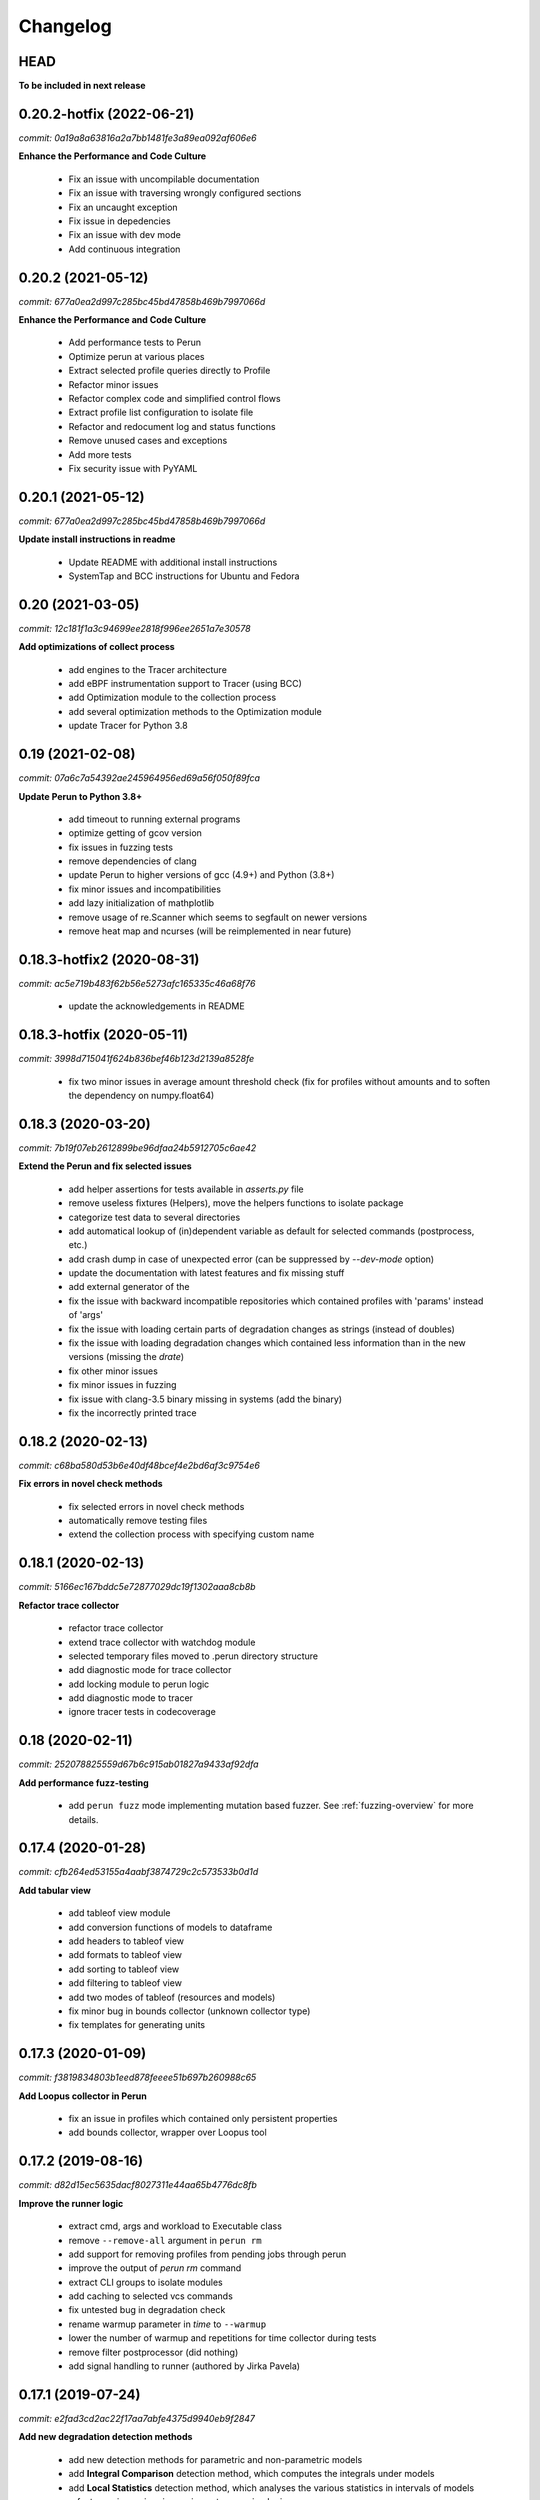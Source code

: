 Changelog
=========

HEAD
----

**To be included in next release**

0.20.2-hotfix (2022-06-21)
--------------------------

`commit: 0a19a8a63816a2a7bb1481fe3a89ea092af606e6`

**Enhance the Performance and Code Culture**

  - Fix an issue with uncompilable documentation
  - Fix an issue with traversing wrongly configured sections
  - Fix an uncaught exception
  - Fix issue in depedencies
  - Fix an issue with dev mode
  - Add continuous integration

0.20.2 (2021-05-12)
-------------------

`commit: 677a0ea2d997c285bc45bd47858b469b7997066d`

**Enhance the Performance and Code Culture**

  - Add performance tests to Perun
  - Optimize perun at various places
  - Extract selected profile queries directly to Profile
  - Refactor minor issues
  - Refactor complex code and simplified control flows
  - Extract profile list configuration to isolate file
  - Refactor and redocument log and status functions
  - Remove unused cases and exceptions
  - Add more tests
  - Fix security issue with PyYAML

0.20.1 (2021-05-12)
-------------------

`commit: 677a0ea2d997c285bc45bd47858b469b7997066d`

**Update install instructions in readme**

  - Update README with additional install instructions
  - SystemTap and BCC instructions for Ubuntu and Fedora


0.20 (2021-03-05)
-----------------

`commit: 12c181f1a3c94699ee2818f996ee2651a7e30578`

**Add optimizations of collect process**

  - add engines to the Tracer architecture
  - add eBPF instrumentation support to Tracer (using BCC)
  - add Optimization module to the collection process
  - add several optimization methods to the Optimization module
  - update Tracer for Python 3.8

0.19 (2021-02-08)
-----------------

`commit: 07a6c7a54392ae245964956ed69a56f050f89fca`

**Update Perun to Python 3.8+**

  - add timeout to running external programs
  - optimize getting of gcov version
  - fix issues in fuzzing tests
  - remove dependencies of clang
  - update Perun to higher versions of gcc (4.9+) and Python (3.8+)
  - fix minor issues and incompatibilities
  - add lazy initialization of mathplotlib
  - remove usage of re.Scanner which seems to segfault on newer versions
  - remove heat map and ncurses (will be reimplemented in near future)

0.18.3-hotfix2 (2020-08-31)
---------------------------

`commit: ac5e719b483f62b56e5273afc165335c46a68f76`

  - update the acknowledgements in README

0.18.3-hotfix (2020-05-11)
--------------------------

`commit: 3998d715041f624b836bef46b123d2139a8528fe`

  - fix two minor issues in average amount threshold check (fix for profiles without amounts and to soften the dependency on numpy.float64)

0.18.3 (2020-03-20)
-------------------

`commit: 7b19f07eb2612899be96dfaa24b5912705c6ae42`

**Extend the Perun and fix selected issues**

  - add helper assertions for tests available in `asserts.py` file
  - remove useless fixtures (Helpers), move the helpers functions to isolate package
  - categorize test data to several directories
  - add automatical lookup of (in)dependent variable as default for selected commands (postprocess, etc.)
  - add crash dump in case of unexpected error (can be suppressed by `--dev-mode` option)
  - update the documentation with latest features and fix missing stuff
  - add external generator of the
  - fix the issue with backward incompatible repositories which contained profiles with 'params' instead of 'args'
  - fix the issue with loading certain parts of degradation changes as strings (instead of doubles)
  - fix the issue with loading degradation changes which contained less information than in the new versions (missing the `drate`)
  - fix other minor issues
  - fix minor issues in fuzzing
  - fix issue with clang-3.5 binary missing in systems (add the binary)
  - fix the incorrectly printed trace

0.18.2 (2020-02-13)
-------------------

`commit: c68ba580d53b6e40df48bcef4e2bd6af3c9754e6`

**Fix errors in novel check methods**

  - fix selected errors in novel check methods
  - automatically remove testing files
  - extend the collection process with specifying custom name

0.18.1 (2020-02-13)
-------------------

`commit: 5166ec167bddc5e72877029dc19f1302aaa8cb8b`

**Refactor trace collector**

  - refactor trace collector
  - extend trace collector with watchdog module
  - selected temporary files moved to .perun directory structure
  - add diagnostic mode for trace collector
  - add locking module to perun logic
  - add diagnostic mode to tracer
  - ignore tracer tests in codecoverage

0.18 (2020-02-11)
-----------------

`commit: 252078825559d67b6c915ab01827a9433af92dfa`

**Add performance fuzz-testing**

  - add ``perun fuzz`` mode implementing mutation based fuzzer. See :ref:`fuzzing-overview` for more details.

0.17.4 (2020-01-28)
-------------------

`commit: cfb264ed53155a4aabf3874729c2c573533b0d1d`

**Add tabular view**

  - add tableof view module
  - add conversion functions of models to dataframe
  - add headers to tableof view
  - add formats to tableof view
  - add sorting to tableof view
  - add filtering to tableof view
  - add two modes of tableof (resources and models)
  - fix minor bug in bounds collector (unknown collector type)
  - fix templates for generating units

0.17.3 (2020-01-09)
-------------------

`commit: f3819834803b1eed878feeee51b697b260988c65`

**Add Loopus collector in Perun**

  - fix an issue in profiles which contained only persistent properties
  - add bounds collector, wrapper over Loopus tool

0.17.2 (2019-08-16)
-------------------

`commit: d82d15ec5635dacf8027311e44aa65b4776dc8fb`

**Improve the runner logic**

  - extract cmd, args and workload to Executable class
  - remove ``--remove-all`` argument in ``perun rm``
  - add support for removing profiles from pending jobs through perun
  - improve the output of `perun rm` command
  - extract CLI groups to isolate modules
  - add caching to selected vcs commands
  - fix untested bug in degradation check
  - rename warmup parameter in `time` to ``--warmup``
  - lower the number of warmup and repetitions for time collector during tests
  - remove filter postprocessor (did nothing)
  - add signal handling to runner (authored by Jirka Pavela)

0.17.1 (2019-07-24)
-------------------

`commit: e2fad3cd2ac22f17aa7abfe4375d9940eb9f2847`

**Add new degradation detection methods**

  - add new detection methods for parametric and non-parametric models
  - add **Integral Comparison** detection method, which computes the integrals under models
  - add **Local Statistics** detection method, which analyses the various statistics in intervals of models
  - refactor various minor issues in postprocessing logic
  - add new strategies for detecting performance changes

0.17 (2019-07-09)
-----------------

`commit: e6b1e88d766d93cdab4f114464df51114d6415a8`

**Optimize profile format**

  - make profile format more compact
  - fix minor issue in fast check
  - extract selected functions from query to profile object

0.16.9-hotfix (2019-06-18)
--------------------------

`commit: 126473caba3685878bf79f687115023918d5048a`

**Hotfix issue in Makefile**

 - hotfix issue in Makefile

0.16.9 (2019-06-18)
-------------------

`commit: 8e7228deb81cdfacfea7e7273fd25e70503cbe2b`

**Add CLI for stats manipulation**

  - refactor the perun stats module
  - extend the stats module with a CLI
  - add new operations (list, delete, ...) to the stats module

0.16.8 (2019-05-18)
-------------------

`commit: 05d7275cb5f00183a72f8428bc4aaba0420bb73b`

**Extend perun instances with temporaries**

  - add new logic module that allows to store temporary files in separate directory (.perun/tmp)

0.16.7-hotfix (2019-04-15)
--------------------------

`commit: 686ea87a64d845b215474193f879db0240c05732`

**Hotfix Jinja potential vulnerability**

  - hotfix Jinja potential vulnerability

0.16.7 (2019-04-15)
-------------------

`commit: 4152091bc4c2e5d1553ebccfef059d8153255aba`

**Extend perun instances with stats**

  - add new logic module that allows to store stats for profiles in separate directory (.perun/stats)

0.16.6 (2019-03-25)
-------------------

`commit: 18870d9d5853726d5cc966962d275111e451ab06`

**Improve the quality of life of Perun**

  - fix minor bug in storing changes
  - extracted index entry specific functions to isolate class (in order to create new versions)
  - implement index v2.0, codename FastSloth
  - switch to working with index v2.0 (index v1.0 is still supported, however, everything is saved as 2.0)
  - minor refactors
  - optimize loading of the profile info for both registered and pending profiles (yields huge performance boost)
  - add `--force` option to `perun add` which will force the add (d'oh)
  - add printing of trace if `perun -vv` is set in cli (i.e. the verbosity is of level 2+)
  - rename 'params' in profile to 'args' since it complies to other parts of code
  - refactor minor issues, enhance error messages and exception handling

0.16.5 (2019-03-22)
-------------------

`commit: a2bd359479920178cfed1a0de779ef6fa5f4d4ac`

**Revive complexity collector**

  - revive the complexity collector
  - increase the test coverage of complexity collector
  - update the complexity collector to comply with latest version of Perun

`commit: 983b02ca54faa66941dcea06f990c8033eaf98f6`

**Add kernel non-parametric regression**

0.16.4 (2019-03-14)
-------------------

`commit: 983b02ca54faa66941dcea06f990c8033eaf98f6`

**Add kernel non-parametric regression**

  - fix minor issue in memory collector that manifests with gcc-5.5+ and Ubuntu 18.04+
  - add three kernel non-parametrik regression models (see :ref:`postprocessors-kernel-regression`)
  - fix minor issues in moving average and regressogram

0.16.3 (2019-03-02)
-------------------

`commit: de699ab66d8438166d0ad2d55c74bf43a59d1fc4`

**Overhaul the trace collector**

  - update to Click version 7.0 (because underscores are replaced by dashes)
  - add automatic pairing of the static probes in trace collector
  - add fault-tolerant system to trace collector (now it does collect some profile even if it contains some corruption)
  - rework the internal format of traces

0.16.2 (2019-03-02)
-------------------

`commit: 77bed5eb7654274687fc0fa7130f28a6ff282fba`

**Fix and refactor the memory collector**

  - fix minor issue in average amount threshold checker, when average is 0
  - refactor memory collector
  - add proper documentation to memory collector
  - fix an ubuntu 18.04 issue, when dlsym() needed some bytes before libmalloc.so is properly loaded resulting into crash
  - add proper locking to memory collector

0.16.1 (2019-03-01)
-------------------

`commit: 04cd6a2dc788f73d21c23554ff2ab8174af67dbd`

**Add moving average postprocessor**

  - add moving average postprocessor, other of the non-parametric analysis
  - minor fixes in regressogram (refactor and documentation)
  - add `perun fuzz` command which does a performance fuzzing
  - remodel runner functions to generators

0.16 (2019-02-16)
-----------------

`commit: 04cd6a2dc788f73d21c23554ff2ab8174af67dbd`

**Add regressogram postprocessor**

  - add --version option to perun cli, so it shows version of perun (d'oh!)
  - extend scatterplot to support step function rendering (for regressogram)
  - add regressogram postprocessor, one of the non-parametric analysis

0.15.4 (2018-08-13)
-------------------

`commit: b1e2e3bdcca839efcf7a59ebb8fdbd2b8fc38888`

**Add cleanup procedures to Trace collector**

  - add cleanup procedures to trace collector (so it properly kills systemtap modules)
  - fix setup.py versions
  - make clusterizer less verbose
  - fix wrong parameter name in trace collector

0.15.3-hotfix (2018-08-02)
--------------------------

`commit: a9b46ed478258bbcd8292df0775a14e69b7db329`

**Hotfix unused workload parameter in trace collector**

  - hotfix missing workload parameter in trace collector


0.15.3 (2018-08-01)
-------------------

`commit: a9b46ed478258bbcd8292df0775a14e69b7db329`

**Extract trace configuration automatically**

  - rename complexity collector to **trace**
  - fix minor issues with trace collector
  - add basic support for parallel programs in trace collector
  - add basic support for non-terminating programs (--timeout) in trace collector
  - fix minor issues in incorrect piping (class with ||)
  - add lookup of profiled functions in trace collector

0.15.2 (2018-07-20)
-------------------

`commit: a9b46ed478258bbcd8292df0775a14e69b7db329`

**Upgrade Trace collector architecture**

  - update the cli of the :ref:`collectors-trace` with new options
  - add support for static and dynamic probing of the binaries (hence allow custom user probes)
  - fix minor issues
  - rework the architecture of system-tap collector to work as a daemon

0.15.1 (2018-07-17)
-------------------

`commit: f137abac6c428fc5e580dfa0fc9446c65ac30e4c`

**Rehaul the notion of workloads**

  - refactor check modules
  - add ``pending tag range`` to ``perun add`` command to add more profiles at once
  - add ``index tag rage`` to ``perun rm`` command to remove more profiles at once
  - fix the issue with wrong sort order and tags (now :ckey:`format.sort_profiles_by` sets the option in local)
  - add support for workload generators
  - implement integer workload generator that generates workload from the integer interval
  - implement singleton workload generator that generates single workload
  - implement string workload generator that generates random strings
  - implement file workload generator that generates random text files
  - add :ckey:`generators.workload` for specification of workload generators in config
  - remodel the notion of workloads to accept the workload generators to allow other style of workloads
  - add two modes of workload generation (one that merges the profiles into one; and one which gradually generates profiles)
  - add default workload generators to shared configuration

0.15 (2018-06-20)
-----------------

`commit: 6bb792fd8e172ab6c97a3cd1ac517bfe416b6c85`

**Extend the suite of change detection methods**

  - add fast check degradation check method (:ref:`degradation-fast-check`)
  - add linear regression based degradation check method (:ref:`degradation-lreg`)
  - add polynomial regression based degradation check method (:ref:`degradation-preg`)
  - rename regression models to full names
  - fix divisions by zero in several places in regression analysis
  - rename the api of several regression functions

0.14.4 (2018-06-17)
-------------------

`commit: 4e36142252e123f3e8e6422583c71383adc9fc30`

**Refactor the code**

  - fix various linting issues (e.g. too long lines)
  - remove unused code and function (e.g. in memory)
  - fix minor issues
  - extend the test suite with several more tests
  - flatten the test hierarchy
  - remove alloclist view (query+convert imported in python is more powerful)
  - renew the rest of the old documentation format
  - extract path and type function parameters from vcs api
  - refactor pcs module and remove pcs as argument from all of the functions
  - fix various codacy issues
  - refactor cli module by moving callbacks, renaming functions and removing redundant functions

0.14.3 (2018-06-12)
-------------------

`commit: a2820c0cb50cff5b758a3d01ca7b8e356af5d2cf`

**Extend utils module**

  - print timing of various collection phases
  - add :ckey:`degradation.log_collect` to store the output of precollect phase in isolated logs
  - add working ``--compute-missing`` parameter to check group, which temporarily sets the precollection
  - add repetition of the time collector
  - add predefined configuration templates
  - add automatic lookup of candidate executable and workloads for user configuration (see :ref:`config-templates`)
  - add ``perun config reset`` command to allow resetting of configuration to different states
  - extend the utils module with ELF helper functions
  - extend the utils with non-blocking subprocess calls
  - extend the utils with binary files lookup

0.14.2 (2018-05-15)
-------------------

`commit: 0faaa74097a159c4b441d65415dba504265c2059`

**Rehaul the command line output**

  - fix issue with pending tags not being sorted ;)
  - fix the issue with incorrectly flattened values in query
  - extend the memory collector to include the allocation order as resource
  - add loading and storing of performance change records
  - add short printed results for found degradations
  - update the default generated config
  - remake the output of time collector
  - fix issue with integer workloads
  - fix issue with non-sorted index profiles
  - fix issue with memory collector not removing the unreachable allocations
  - add vcs history tree to log (prints the context of the vcs tree)
  - remodel the output of the degradation checks
  - switch the colour of optimizations to green (instead of blue)
  - colour tainted (containing degradation) and fixed (containing optimization) branches in vcs history
  - add short summary of degradations to each minor version in graph
  - add semantic ordering of uids (used in outputs)
  - add vcs history to output of perun run matrix
  - make perun check precollect phase silent (until we figure out the better way?)
  - add streaming to the history (so it is not output when everything is done)
  - make two versions of run_jobs (one with history and one without)
  - refactor some modules to remove unnecessary dependencies
  - add information about degradations to perun status and log

0.14.1 (2018-04-19)
-------------------

`commit: b7922d7c1bbe7ea89fe735c93cf1e6c8a7604765`

**Extend the automation**

  - add two new options to regression analysis module (see :ref:`postprocessors-regression-analysis` for more details)
  - fix minor issues in regression analysis and scatter plot module
  - fix issue with non-deterministic ordering in flattening the values by convert
  - add different ordering to perun status profiles (now they are ordered by time)
  - add more boxes to the output of the perun status profiles (bundled per five profiles)
  - add :ckey:`format.sort_profiles_by` configuration key to allow sorting of profiles in ``perun status`` by different keys
  - add ``--sort-by`` option to ``perun status`` to allow sorting of profiles in ``perun status``
  - fix minor things in documentation
  - add few helper function for CLI and profiles
  - rename origin in ProfileInfo to source (class of names)
  - fix typos in documentation
  - remake walk major version to return MajorVersion object, with head and major version name
  - add helper function for loading the profile out of profile info
  - extend the api of the vcs (with storing/restoring the state, checkout and dirty-testing)
  - add :ckey:`profiles.register_after_run` configuration key to automatically register profiles after collection
  - add :ckey:`execute.pre_run` config key for running commands before execution of matrix
  - add helper function for safely getting config key
  - add ``--minor-version`` parameter to ``perun collect`` and ``perun run`` to run the collection over different minor version
  - add ``--crawl-parents`` parameter to allow ``perun collect`` and ``perun run`` to collect the data for both minor version and its predecessors
  - add checking out of the minor version, and saving the state, to collection of profiles
  - add :ckey:`degradation.collect_before_check` configuration key for automatically collect profiles before running degradation check

0.14 (2018-03-27)
-----------------

`commit: 3e56911baad6a7cd0ab0b90b23c6edbc57abeb43`

**Add clusterization postprocessor**

  - add clusterizer postprocessor (see :ref:`postprocessors-clusterizer`)
  - add helper function for flattening single resources
  - fixed profiles generated by time in tests

0.13 (2018-03-27)
-----------------

`commit: 9642c1dcd7ba39b91ef791039690f5be79312dd2`

**Add SystemTap based complexity collector**

  - add SystemTap based complexity collector (see :ref:`collectors-trace` for more details)
  - add ``perun utils create`` command (see :ref:`cli-utils-ref` for more details) for creating new modules according to stored templates
  - fix issue with getting config hierarchy, when outside of any perun scope

0.12.1 (2018-03-08)
-------------------

`commit: 96ef4443244568260e5dd25fa4cde5230eba8a36`

**Update project readme**

  - update the project readme
  - add compiled documentation

0.12 (2018-03-05)
-----------------

`commit: 7ac008e0a7be32d5ddfceb3cbe7042036323f82d`

**Add basic testing of performance changes between profiles**

  - add command for checking performance changes between two isolate profiles
  - add command for checking performance changes in given minor version
  - add command for checking performance changes within the project history
  - add two basic methods of checking performance changes
  - add two options to config (see :ckey:`degradation.strategies` and :ckey:`degradation.apply`)
    to customize performance checking
  - add caching to recursive config lookup
  - add recursive gathering of options from config
  - fix nondeterministic tests
  - define structure for representing the result of performance change
  - add basic implementation of performance change detectors

0.11.1 (2018-02-28)
-------------------

`commit: 8a6b1ac90c4cfca6f11546d0d3c4aa4fbe2000c3`

**Enhance the regression model suite**

  - fix issues when reading configuration with error
  - enhance the regression model suite by improving quadratic and constant models
  - rename the tags to different format (%tag%)
  - add support for shortlog formatting string
  - fix issue with postprocessing information being lost
  - add options for changing filename template
  - remodel automatic generation of profile names (now templatable; see :ckey:`format.output_profile_template`)
  - add runtime config
  - break config command to three (get, set, edit)
  - rename some configuration options
  - fix issue with missing header parts in profiles
  - fix issue with incorrect parameter
  - add global.paging option (see :ckey:`general.paging`)
  - improve bokeh outputs (with click policy, and better lines)
  - other various fixes

0.11 (2017-11-27)
-----------------

**Adding proper documentation**

`commit: a2ad710aafa171dfc6974c7121b572ee3ea2033b`

  - add HTML and latex documentation
  - refactor the documentation of publicly visible modules
  - add additional figures and examples of outputs and profiles
  - switch order of initialization of Perun instances and vcs
  - break vcs-params to vcs-flags and vcs-param
  - fix the issue with missing index
  - enhance the performance of Perun (guarding, rewriting to table lookup, or lazy inits)
  - add loading of yaml parameters from CLI

0.10.1 (2017-10-24)
-------------------

**Remodeling of the  regression analysis interface**

`commit: 14ce41c28d4d847ed2c74eac6a2dbfe7644cfd93`

  - refactor the interface of regression analysis
  - update the regression analysis error computation
  - add new parameters for plotting models
  - reduce number of specific computation functions
  - update the architecture (namely the interface)
  - update the documentation of regression analysis and parameters for cli
  - update the regressions analysis error computation
  - add constant model
  - add paging for perun log and status
  - rename converters and transformations modules

0.10 (2017-10-10)
-----------------

**Add Scatter plot visualization module**

`commit: f0d9785639e5c03a994eb439d54206722a455da3`

  - add scatter plot as new visualisation module (basic version with some temporary workarounds)
  - fix bisection method not producing model for some intervals
  - add examples of scatter plot graphs

0.9.2 (2017-09-28)
------------------

**Extend the regression analysis module**

`commit: 12c06251193701356685e8163a7ef8ce8b7d9f2a`

  - add transformation of models to plotable data points
  - add helper functions for plotting models
  - add support of regression analysis extensions

0.9.1 (2017-09-24)
------------------

**Extend the query module**

`commit: bf8ff341cfa942b82093850c63655b79674ea615`

  - add proper testing to query module
  - polish the messy conftest.py
  - add support generators and fixtures for query profiles
  - extend the profile query module with key values and models queries

0.9 (2017-08-31)
----------------

**Add regression analysis postprocessing module**

`commit: 2b3d0d637699ae35b36672df3ce4c14fa0fed701`

  - add regression analysis postprocessor module
  - add example resulting profiles


0.8.3 (2017-08-31)
------------------

`commit: e47f5588e834fd70042bb18ea53a7d76f75cc8b7`

**Update and fix complexity collector**

  - fix several minor issues with complexity collector
  - polish the standard of the generated profile
  - add proper testinr for cli
  - refactor according to the pylint
  - fix bug where vector would not be cleared after printing to file
  - remove code duplication in loop specification
  - fix different sampling data structure for job and complexity cli
  - fix some minor details with cli usage and info output

0.8.2 (2017-07-31)
------------------

**Update the command line interface of complexity collector**

`commit: 1451ae054e77e81bf0aa4930639bf323c09c510e`

  - add new options to complexity collector interface
  - add thorough documentation
  - refactor the implementation

0.8.1 (2017-07-30)
------------------

**Update the performance of command line interface**

`commit: 1fef373e8899b3ff0b0525ec99da91ba7a67fac0`

  - add on demand import of big libraries
  - optimize the memory collector by minimizing subprocess calls
  - fix issue with regex in memory collector
  - add caching of memory collector syscalls
  - extend cli of add and remove to support multiple args
  - extend the massaging of parameters for cli
  - remodel the config command
  - add support for tags in command line
  - enhance the status output of the profile list
  - enhance the default formatting of config
  - add thorough validity checking of bars/flow params

0.8 (2017-07-03)
----------------

**Add flame graph visualization**

`commit: 56a29c807f2d7ad34b7af6002e5ebf90c717e8d7`

  - add flame graph visualization module

0.7.2 (2017-07-03)
------------------

**Refactor flow graph to a more generic form**

`commit: eb33811236575599fc9aa82ce417c492be22d79b`

  - refactor flow to more generic format
  - work with flattened pandas.DataFrame format
  - use set of generators and queries for manipulation with profiles
  - make the cli API generic
  - polish the visual apeal of flow graphs
  - simplify output to bokeh.charts.Area
  - add basic testing of bokeh flow graphs
  - fix the issue with additional layer in memory profs

0.7.1 (2017-06-30)
------------------

**Refactor bar graph to a more generic form**

`commit: 5942e0b1aa8cc09ce0e22b030c3ec17dfdce0556`

  - refactor bars to more generic format
  - work with flattened pandas.DataFrame format
  - make the cli API generic
  - polish the visual apeal of bars graph
  - add unique colour palette to bokeh graphs
  - fix minor issue with matrix in config
  - add massaging of params for show and postprocess

0.7 (2017-06-26)
----------------

**Add bar graph visualization**

`commit: a0f1a4921ecf9ef8f5b7c14ba42442fc589581ed`

  - integrate bar graph visualization

0.6 (2017-06-26)
----------------

**Add Flow graph visualization**

`commit: 5683141b2e622af871eabc1c7259654151177256`

  - integrate flow graph visualization

0.5.1 (2016-06-22)
------------------

**Fix issues in memory collector**

`commit: 28560e8d47cb2b1e2087d7072c44584563f78870`

  - extend the CLI for memory collect
  - annotate phases of memory collect with basic informations
  - add checks for presence of debugging symbols
  - fix in various things in memory collector
  - extend the testing of memory collector

0.5 (2016-06-21)
----------------

**Add Heap map visualization**

`commit: 6ac6e43080f0a9b0c856636ed5ae12ee25a3d4df`

  - integrate Heap map visualization
  - add thorough testing of heap and heat map
  - refactor profile converting
  - refactor duplicate blobs of code
  - add animation feature
  - add origin to profile so it can be compared before adding profile
  - add more smart lookup of the profile for add
  - add choices for collector/vcs/postprocessor parameters in cli
  - simplify adding parameters to collectors/postprocessors
  - add support for formatting strings for profile list
  - refactor log and status function
  - add basic testing for the command line interface
  - switch interactive configuration to using editor
  - implement wrappers for collect and postprocessby
  - rename 'bin' keyword to 'cmd' in stored profiles
  - add basic testing of the collectors and commands

0.4.2 (2017-05-31)
------------------

**Collective fixes mostly for Memory collector**

`commit: 4d94299bc196292284995aabdce0c702e76b33ca`

  - fix a collector issue with zero value addresses
  - add checking validity of the looked up minor version
  - fix issue with incorrect parameter of the NotPerunRepositoryException
  - raise exception when the profile is in incorrect json syntax
  - catch error when minor head could not be found
  - add exception for errors in wrapped VCS
  - add exception for incorrect profile format
  - raise NotPerunRepository, when Perun is not located on path
  - fix message when git was reinitialized
  - catch exceptions for init

0.4.1 (2017-05-15)
------------------

**Collective fixes mosty for Complexity collector**

`commit: 13bebd88613fce58458d50207aea01ee7f672f86`

  - fixed size data container growth if functions were sampled
  - enhance the perun status with info about untracked profiles
  - add colours to printing of profile list (red for untracked)
  - add output of untracked profiles to perun status
  - fix issue with postprocessor parameter rewritten by local variable

0.4 (2017-03-17)
----------------

**Add Complexity collector**

`commit: 323228f95050e52041b47af899eaea6e90eb0605`

  - add complexity collector module


0.3 (2017-03-14)
----------------

**Adding Memory Collector**

`commit: 558ae1eee3acd370c519ac39e774d7fe05d23e35`

  - add memory collector module
  - fix the issue with detached head state and perun status
  - add simple, but interactive, initialization of the local config

0.2 (2017-03-07)
----------------

**Add basic job units**

`commit: 7994b5618eb27684da57ce0941f4f58604ac29ea`

  - add the normalizer postprocessor
  - add the time collector
  - refactor the git module to use the python package
  - add loadinng of config from local yml
  - refactor construction of job matrix
  - remove cmd from job tuple and rename params to args
  - break perun run to run matrix (from config) and run job (from stdout)
  - fix issue of assuming different structure of profile
  - add functionality of creating and storing profiles
  - add generation of the profile name for given job
  - add storing of the profile at given path
  - add generation of profile out of collected data
  - update the params between the phases
  - polish the perun --short header
  - various minor tweaks for outputs
  - change init-vcs-* options to just vcs-*
  - fix an issue with incorrectly outputed comma if no profile type was present
  - fix an issue with loading profile having two modes (compressed and uncompressed)
  - implement base logic for calling collectors and postprocessors
  - enhance output of profile numbers in perun log and status with colours and types
  - add header for short info
  - add colours to the header
  - add base implementation of perun show
  - fix loading of compressed file
  - polish output of perun log and status by adding indent, colours and padding
  - fix an issue with adding non-existent profile
  - fix multiple adding of the same entry
  - fix an issue when the added entry should go to end of index

0.1 (2017-02-22)
----------------

**First partially working implementation**

`commit: 4dd5ee3c638570489d60c50ca41b519029da9007`

  - add short printing of minor version info (--short-minors | -s option)
  - fix reverse output of log (oldest was displayed first)
  - implement simplistic perun log outputing minor version history and profile numbers
  - fix an incorrect warning about already tracked profiles
  - add removal of the entry from the index
  - add registering of  files to the minor version index
  - refactor according to pylint
  - add base implementation of perun log
  - add base implementation of perun status
  - add base implementation of perun add
  - add base implementation of perun rm
  - add base implementation of perun init
  - add base implementation of perun config
  - add base commandline interface through click

0.0 (2016-12-10)
----------------

**Initial minimalistic repository**

`commit: 2a6d1e65e5f3871e091d395789b9fd44450ef9e4`

  - empty root
